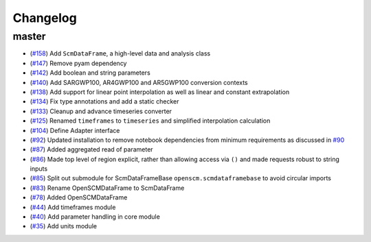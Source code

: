 Changelog
---------

master
******

- (`#158 <https://github.com/openclimatedata/openscm/pull/158>`_) Add ``ScmDataFrame``, a high-level data and analysis class
- (`#147 <https://github.com/openclimatedata/openscm/pull/147>`_) Remove pyam dependency
- (`#142 <https://github.com/openclimatedata/openscm/pull/142>`_) Add boolean and string parameters
- (`#140 <https://github.com/openclimatedata/openscm/pull/140>`_) Add SARGWP100, AR4GWP100 and AR5GWP100 conversion contexts
- (`#138 <https://github.com/openclimatedata/openscm/pull/138>`_) Add support for linear point interpolation as well as linear and constant extrapolation
- (`#134 <https://github.com/openclimatedata/openscm/pull/134>`_) Fix type annotations and add a static checker
- (`#133 <https://github.com/openclimatedata/openscm/pull/133>`_) Cleanup and advance timeseries converter
- (`#125 <https://github.com/openclimatedata/openscm/pull/125>`_) Renamed ``timeframes`` to ``timeseries`` and simplified interpolation calculation
- (`#104 <https://github.com/openclimatedata/openscm/pull/104>`_) Define Adapter interface
- (`#92 <https://github.com/openclimatedata/openscm/pull/92>`_) Updated installation to remove notebook dependencies from minimum requirements as discussed in `#90 <https://github.com/openclimatedata/openscm/issues/90>`_
- (`#87 <https://github.com/openclimatedata/openscm/pull/87>`_) Added aggregated read of parameter
- (`#86 <https://github.com/openclimatedata/openscm/pull/86>`_) Made top level of region explicit, rather than allowing access via ``()`` and made requests robust to string inputs
- (`#85 <https://github.com/openclimatedata/openscm/pull/85>`_) Split out submodule for ScmDataFrameBase ``openscm.scmdataframebase`` to avoid circular imports
- (`#83 <https://github.com/openclimatedata/openscm/pull/83>`_) Rename OpenSCMDataFrame to ScmDataFrame
- (`#78 <https://github.com/openclimatedata/openscm/pull/78>`_) Added OpenSCMDataFrame
- (`#44 <https://github.com/openclimatedata/openscm/pull/44>`_) Add timeframes module
- (`#40 <https://github.com/openclimatedata/openscm/pull/40>`_) Add parameter handling in core module
- (`#35 <https://github.com/openclimatedata/openscm/pull/35>`_) Add units module
